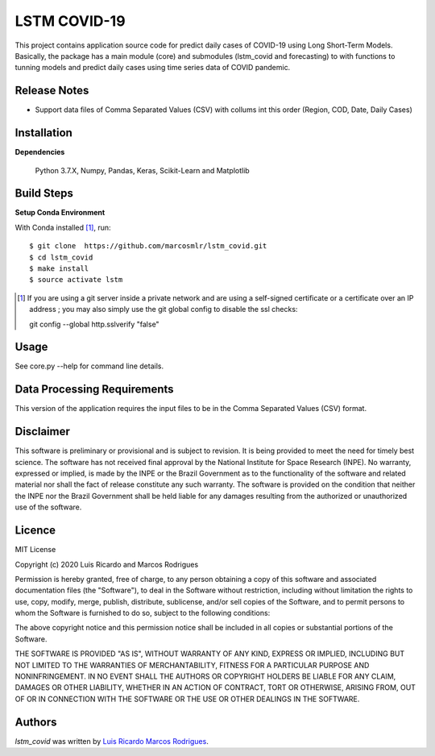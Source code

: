LSTM COVID-19
========================

This project contains application source code for predict daily cases of COVID-19 using Long Short-Term Models. Basically, the package has a main module (core) and submodules (lstm_covid and forecasting) to with functions to tunning models and predict daily cases using time series data of COVID pandemic.

Release Notes
-------------

- Support data files of Comma Separated Values (CSV) with collums int this order (Region, COD, Date, Daily Cases)

Installation
------------

**Dependencies**

    Python 3.7.X, Numpy, Pandas, Keras, Scikit-Learn and Matplotlib
    

Build Steps
-----------

**Setup Conda Environment** 

With Conda installed [#]_, run::

  $ git clone  https://github.com/marcosmlr/lstm_covid.git
  $ cd lstm_covid
  $ make install
  $ source activate lstm

.. [#] If you are using a git server inside a private network and are using a self-signed certificate or a certificate over an IP address ; you may also simply use the git global config to disable the ssl checks::

  git config --global http.sslverify "false"


Usage
-----

See core.py --help for command line details.


Data Processing Requirements
----------------------------

This version of the application requires the input files to be in the Comma Separated Values (CSV) format.


Disclaimer
----------

This software is preliminary or provisional and is subject to revision. It is being provided to meet the need for timely best science. The software has not received final approval by the National Institute for Space Research (INPE). No warranty, expressed or implied, is made by the INPE or the Brazil Government as to the functionality of the software and related material nor shall the fact of release constitute any such warranty. The software is provided on the condition that neither the INPE nor the Brazil Government shall be held liable for any damages resulting from the authorized or unauthorized use of the software.


Licence
-------

MIT License

Copyright (c) 2020 Luis Ricardo and Marcos Rodrigues

Permission is hereby granted, free of charge, to any person obtaining a copy of this software and associated documentation files (the "Software"), to deal in the Software without restriction, including without limitation the rights to use, copy, modify, merge, publish, distribute, sublicense, and/or sell copies of the Software, and to permit persons to whom the Software is furnished to do so, subject to the following conditions:

The above copyright notice and this permission notice shall be included in all copies or substantial portions of the Software.

THE SOFTWARE IS PROVIDED "AS IS", WITHOUT WARRANTY OF ANY KIND, EXPRESS OR IMPLIED, INCLUDING BUT NOT LIMITED TO THE WARRANTIES OF MERCHANTABILITY, FITNESS FOR A PARTICULAR PURPOSE AND NONINFRINGEMENT. IN NO EVENT SHALL THE AUTHORS OR COPYRIGHT HOLDERS BE LIABLE FOR ANY CLAIM, DAMAGES OR OTHER LIABILITY, WHETHER IN AN ACTION OF CONTRACT, TORT OR OTHERWISE, ARISING FROM, OUT OF OR IN CONNECTION WITH THE SOFTWARE OR THE USE OR OTHER DEALINGS IN THE SOFTWARE.


Authors
-------

`lstm_covid` was written by `Luis Ricardo <luisricardoengcomp@gmail.com>`_ `Marcos Rodrigues <marcos.rodrigues@inpe.br>`_.
